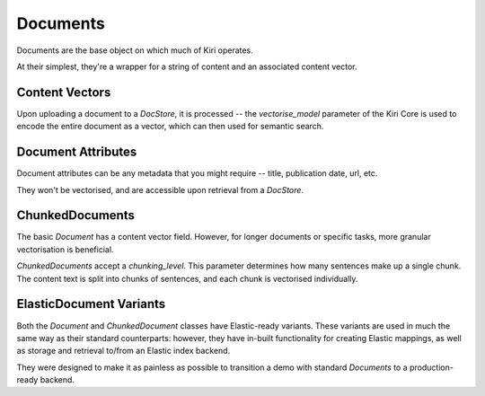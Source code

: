 Documents
=========

Documents are the base object on which much of Kiri operates.

At their simplest, they're a wrapper for a string of content and an associated content vector.

Content Vectors
---------------
Upon uploading a document to a `DocStore`, it is processed -- the `vectorise_model` parameter of the Kiri Core is used 
to encode the entire document as a vector, which can then used for semantic search.

Document Attributes
-------------------
Document attributes can be any metadata that you might require -- title, publication date, url, etc.

They won't be vectorised, and are accessible upon retrieval from a `DocStore`.

ChunkedDocuments
----------------
The basic `Document` has a content vector field. However, for longer documents or specific tasks, 
more granular vectorisation is beneficial.

`ChunkedDocuments` accept a `chunking_level`. This parameter determines how many sentences make up a single chunk.
The content text is split into chunks of sentences, and each chunk is vectorised individually.

ElasticDocument Variants
------------------------
Both the `Document` and `ChunkedDocument` classes have Elastic-ready variants. These variants are used in much the same way as their 
standard counterparts: however, they have in-built functionality for creating Elastic mappings, as well as storage and retrieval to/from an Elastic index backend.

They were designed to make it as painless as possible to transition a demo with standard `Documents` to a production-ready backend.
